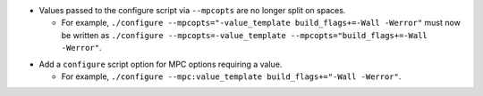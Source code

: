 .. news-prs: 4574

.. news-start-section: Removals
- Values passed to the configure script via ``--mpcopts`` are no longer split on spaces.

  - For example, ``./configure --mpcopts="-value_template build_flags+=-Wall -Werror"`` must now be written as ``./configure --mpcopts=-value_template --mpcopts="build_flags+=-Wall -Werror"``.
.. news-end-section

.. news-start-section: Additions
- Add a ``configure`` script option for MPC options requiring a value.

  - For example, ``./configure --mpc:value_template build_flags+="-Wall -Werror"``.
.. news-end-section
